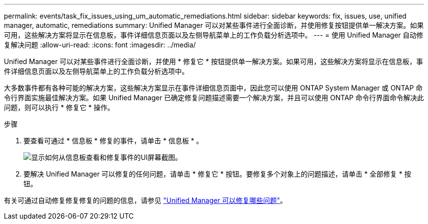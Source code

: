 ---
permalink: events/task_fix_issues_using_um_automatic_remediations.html 
sidebar: sidebar 
keywords: fix, issues, use, unified manager, automatic, remediations 
summary: Unified Manager 可以对某些事件进行全面诊断，并使用修复按钮提供单一解决方案。如果可用，这些解决方案将显示在信息板，事件详细信息页面以及左侧导航菜单上的工作负载分析选项中。 
---
= 使用 Unified Manager 自动修复解决问题
:allow-uri-read: 
:icons: font
:imagesdir: ../media/


[role="lead"]
Unified Manager 可以对某些事件进行全面诊断，并使用 * 修复它 * 按钮提供单一解决方案。如果可用，这些解决方案将显示在信息板，事件详细信息页面以及左侧导航菜单上的工作负载分析选项中。

大多数事件都有各种可能的解决方案，这些解决方案显示在事件详细信息页面中，因此您可以使用 ONTAP System Manager 或 ONTAP 命令行界面实施最佳解决方案。如果 Unified Manager 已确定修复问题描述需要一个解决方案，并且可以使用 ONTAP 命令行界面命令解决此问题，则可以执行 * 修复它 * 操作。

.步骤
. 要查看可通过 * 信息板 * 修复的事件，请单击 * 信息板 * 。
+
image::../media/management_actions.png[显示如何从信息板查看和修复事件的UI屏幕截图。]

. 要解决 Unified Manager 可以修复的任何问题，请单击 * 修复它 * 按钮。要修复多个对象上的问题描述，请单击 * 全部修复 * 按钮。


有关可通过自动修复修复修复的问题的信息，请参见 link:..//storage-mgmt/reference_what_ontap_issues_can_unified_manager_fix.html["Unified Manager 可以修复哪些问题"]。
